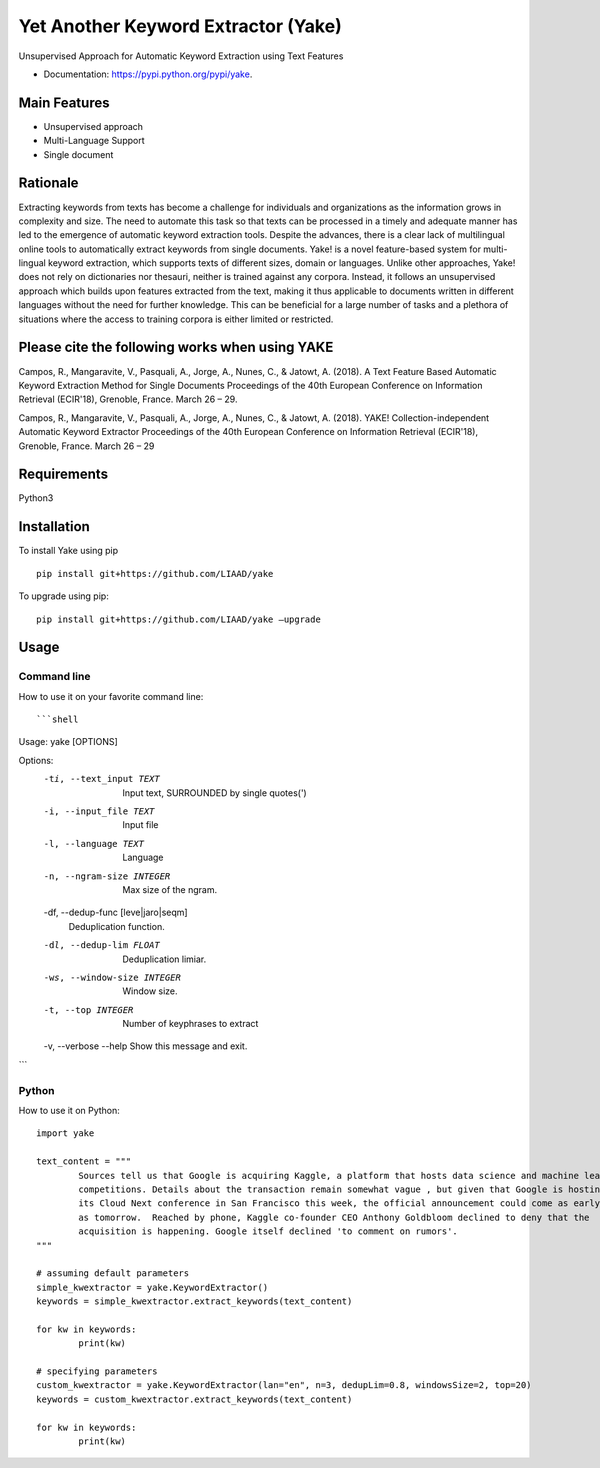 ========================================
Yet Another Keyword Extractor (Yake)
========================================

Unsupervised Approach for Automatic Keyword Extraction using Text Features

* Documentation: https://pypi.python.org/pypi/yake.

Main Features
-------------

* Unsupervised approach
* Multi-Language Support 
* Single document

Rationale
-------------

Extracting keywords from texts has become a challenge for individuals and organizations as the information grows in complexity and size. The need to automate this task so that texts can be processed in a timely and adequate manner has led to the emergence of automatic keyword extraction tools. Despite the advances, there is a clear lack of multilingual online tools to automatically extract keywords from single documents. Yake! is a novel feature-based system for multi-lingual keyword extraction, which supports texts of different sizes, domain or languages. Unlike other approaches, Yake! does not rely on dictionaries nor thesauri, neither is trained against any corpora. Instead, it follows an unsupervised approach which builds upon features extracted from the text, making it thus applicable to documents written in different languages without the need for further knowledge. This can be beneficial for a large number of tasks and a plethora of situations where the access to training corpora is either limited or restricted.


Please cite the following works when using YAKE
------------

Campos, R., Mangaravite, V., Pasquali, A., Jorge, A., Nunes, C., & Jatowt, A. (2018).
A Text Feature Based Automatic Keyword Extraction Method for Single Documents
Proceedings of the 40th European Conference on Information Retrieval (ECIR'18), Grenoble, France. March 26 – 29.

Campos, R., Mangaravite, V., Pasquali, A., Jorge, A., Nunes, C., & Jatowt, A. (2018).
YAKE! Collection-independent Automatic Keyword Extractor
Proceedings of the 40th European Conference on Information Retrieval (ECIR'18), Grenoble, France. March 26 – 29


Requirements
-------------
Python3


Installation
-------------

To install Yake using pip ::

	pip install git+https://github.com/LIAAD/yake

To upgrade using pip::

	pip install git+https://github.com/LIAAD/yake –upgrade

Usage
---------

Command line
************************
How to use it on your favorite command line::


```shell
Usage: yake [OPTIONS]

Options:
  -ti, --text_input TEXT          Input text, SURROUNDED by single quotes(')
  -i, --input_file TEXT           Input file
  -l, --language TEXT             Language
  -n, --ngram-size INTEGER        Max size of the ngram.
  -df, --dedup-func [leve|jaro|seqm]
                                  Deduplication function.
  -dl, --dedup-lim FLOAT          Deduplication limiar.
  -ws, --window-size INTEGER      Window size.
  -t, --top INTEGER               Number of keyphrases to extract
  -v, --verbose
  --help                          Show this message and exit.
```


Python
************************
How to use it on Python::

	import yake

	text_content = """
		Sources tell us that Google is acquiring Kaggle, a platform that hosts data science and machine learning
		competitions. Details about the transaction remain somewhat vague , but given that Google is hosting
		its Cloud Next conference in San Francisco this week, the official announcement could come as early
		as tomorrow.  Reached by phone, Kaggle co-founder CEO Anthony Goldbloom declined to deny that the
		acquisition is happening. Google itself declined 'to comment on rumors'.
	"""

	# assuming default parameters
	simple_kwextractor = yake.KeywordExtractor()
	keywords = simple_kwextractor.extract_keywords(text_content)

	for kw in keywords:
		print(kw)

	# specifying parameters
	custom_kwextractor = yake.KeywordExtractor(lan="en", n=3, dedupLim=0.8, windowsSize=2, top=20)
	keywords = custom_kwextractor.extract_keywords(text_content)

	for kw in keywords:
		print(kw)
